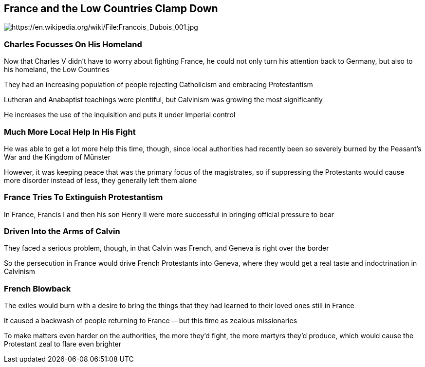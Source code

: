 == France and the Low Countries Clamp Down

image::Saint_Bartholomews_Day_Massacre.jpg[alt="https://en.wikipedia.org/wiki/File:Francois_Dubois_001.jpg"]

=== Charles Focusses On His Homeland

Now that Charles V didn't have to worry about fighting France, he could not only turn his attention back to Germany, but also to his homeland, the Low Countries

They had an increasing population of people rejecting Catholicism and embracing Protestantism

Lutheran and Anabaptist teachings were plentiful, but Calvinism was growing the most significantly

He increases the use of the inquisition and puts it under Imperial control

=== Much More Local Help In His Fight

He was able to get a lot more help this time, though, since local authorities had recently been so severely burned by the Peasant's War and the Kingdom of Münster

However, it was keeping peace that was the primary focus of the magistrates, so if suppressing the Protestants would cause more disorder instead of less, they generally left them alone

=== France Tries To Extinguish Protestantism

In France, Francis I and then his son Henry II were more successful in bringing official pressure to bear

=== Driven Into the Arms of Calvin

They faced a serious problem, though, in that Calvin was French, and Geneva is right over the border

So the persecution in France would drive French Protestants into Geneva, where they would get a real taste and indoctrination in Calvinism

=== French Blowback

The exiles would burn with a desire to bring the things that they had learned to their loved ones still in France

It caused a backwash of people returning to France -- but this time as zealous missionaries

To make matters even harder on the authorities, the more they'd fight, the more martyrs they'd produce, which would cause the Protestant zeal to flare even brighter
